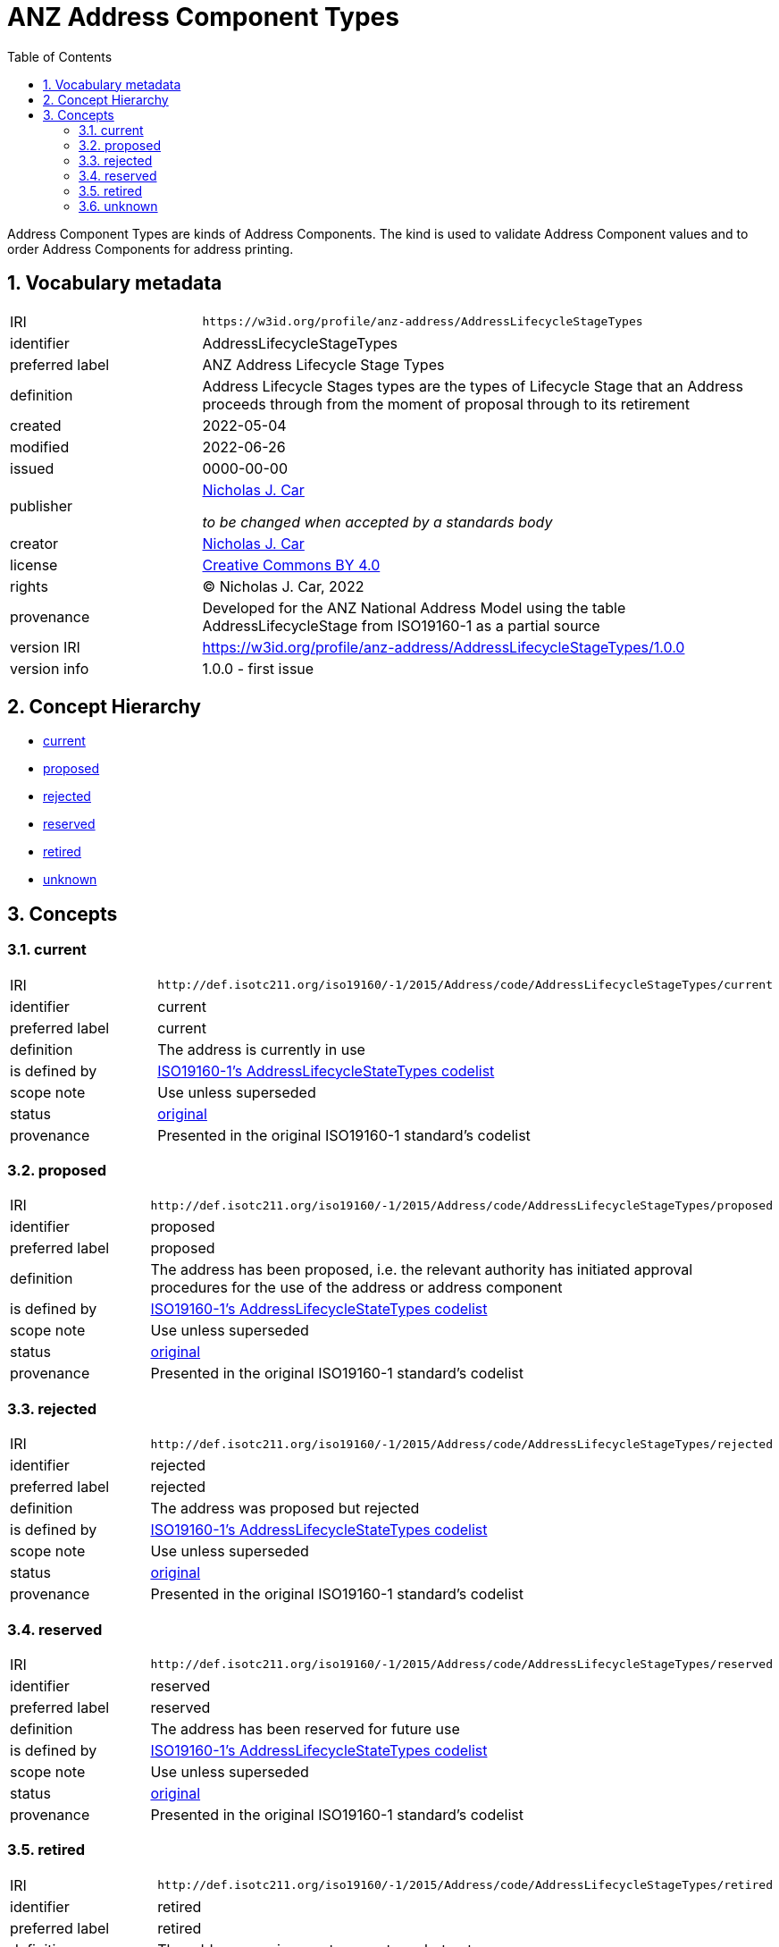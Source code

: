 = ANZ Address Component Types
:toc: left
:toclevels: 2
:table-stripes: even
:sectnums:
:sectids:
:sectanchors:

Address Component Types are kinds of Address Components. The kind is used to validate Address Component values and to order Address Components for address printing.

== Vocabulary metadata

[cols="1,3"]
|===
| IRI | `+https://w3id.org/profile/anz-address/AddressLifecycleStageTypes+`
| identifier | AddressLifecycleStageTypes
| preferred label | ANZ Address Lifecycle Stage Types
| definition | Address Lifecycle Stages types are the types of Lifecycle Stage that an Address proceeds through from the moment of proposal through to its retirement
| created | 2022-05-04
| modified | 2022-06-26
| issued | 0000-00-00
| publisher | https://orcid.org/0000-0002-8742-7730[Nicholas J. Car]

_to be changed when accepted by a standards body_
| creator | https://orcid.org/0000-0002-8742-7730[Nicholas J. Car]
| license | https://creativecommons.org/licenses/by/4.0/[Creative Commons BY 4.0]
| rights | &copy; Nicholas J. Car, 2022
| provenance | Developed for the ANZ National Address Model using the table AddressLifecycleStage from ISO19160-1 as a partial source
| version IRI | https://w3id.org/profile/anz-address/AddressLifecycleStageTypes/1.0.0
| version info | 1.0.0 - first issue
|===

== Concept Hierarchy

* <<current>>
* <<proposed>>
* <<rejected>>
* <<reserved>>
* <<retired>>
* <<unknown>>

== Concepts

[[current]]
=== current

[cols="1,3"]
|===
| IRI | `+http://def.isotc211.org/iso19160/-1/2015/Address/code/AddressLifecycleStageTypes/current+`
| identifier | current
| preferred label | current
| definition | The address is currently in use
| is defined by | http://def.isotc211.org/iso19160/-1/2015/Address/code/AddressLifecycleStageTypes[ISO19160-1's AddressLifecycleStateTypes codelist]
| scope note | Use unless superseded
| status | http://def.isotc211.org/iso19135/-1/2015/CoreModel/code/RE_ItemStatus/original[original]
| provenance | Presented in the original ISO19160-1 standard's codelist
|===

[[proposed]]
=== proposed

[cols="1,3"]
|===
| IRI | `+http://def.isotc211.org/iso19160/-1/2015/Address/code/AddressLifecycleStageTypes/proposed+`
| identifier | proposed
| preferred label | proposed
| definition | The address has been proposed, i.e. the relevant authority has initiated approval procedures for the use of the address or address component
| is defined by | http://def.isotc211.org/iso19160/-1/2015/Address/code/AddressLifecycleStageTypes[ISO19160-1's AddressLifecycleStateTypes codelist]
| scope note | Use unless superseded
| status | http://def.isotc211.org/iso19135/-1/2015/CoreModel/code/RE_ItemStatus/original[original]
| provenance | Presented in the original ISO19160-1 standard's codelist
|===

[[rejected]]
=== rejected

[cols="1,3"]
|===
| IRI | `+http://def.isotc211.org/iso19160/-1/2015/Address/code/AddressLifecycleStageTypes/rejected+`
| identifier | rejected
| preferred label | rejected
| definition | The address was proposed but rejected
| is defined by | http://def.isotc211.org/iso19160/-1/2015/Address/code/AddressLifecycleStageTypes[ISO19160-1's AddressLifecycleStateTypes codelist]
| scope note | Use unless superseded
| status | http://def.isotc211.org/iso19135/-1/2015/CoreModel/code/RE_ItemStatus/original[original]
| provenance | Presented in the original ISO19160-1 standard's codelist
|===

[[reserved]]
=== reserved

[cols="1,3"]
|===
| IRI | `+http://def.isotc211.org/iso19160/-1/2015/Address/code/AddressLifecycleStageTypes/reserved+`
| identifier | reserved
| preferred label | reserved
| definition | The address has been reserved for future use
| is defined by | http://def.isotc211.org/iso19160/-1/2015/Address/code/AddressLifecycleStageTypes[ISO19160-1's AddressLifecycleStateTypes codelist]
| scope note | Use unless superseded
| status | http://def.isotc211.org/iso19135/-1/2015/CoreModel/code/RE_ItemStatus/original[original]
| provenance | Presented in the original ISO19160-1 standard's codelist
|===

[[retired]]
=== retired

[cols="1,3"]
|===
| IRI | `+http://def.isotc211.org/iso19160/-1/2015/Address/code/AddressLifecycleStageTypes/retired+`
| identifier | retired
| preferred label | retired
| definition | The address was in use at some stage, but not anymore
| is defined by | http://def.isotc211.org/iso19160/-1/2015/Address/code/AddressLifecycleStageTypes[ISO19160-1's AddressLifecycleStateTypes codelist]
| scope note | Use unless superseded
| status | http://def.isotc211.org/iso19135/-1/2015/CoreModel/code/RE_ItemStatus/original[original]
| provenance | Presented in the original ISO19160-1 standard's codelist
|===

[[unknown]]
=== unknown

[cols="1,3"]
|===
| IRI | `+http://def.isotc211.org/iso19160/-1/2015/Address/code/AddressLifecycleStageTypes/unknown+`
| identifier | unknown
| preferred label | unknown
| definition | The lifecycle stage of the address is unknown
| is defined by | http://def.isotc211.org/iso19160/-1/2015/Address/code/AddressLifecycleStageTypes[ISO19160-1's AddressLifecycleStateTypes codelist]
| scope note | Use unless superseded
| status | http://def.isotc211.org/iso19135/-1/2015/CoreModel/code/RE_ItemStatus/original[original]
| provenance | Presented in the original ISO19160-1 standard's codelist
|===
